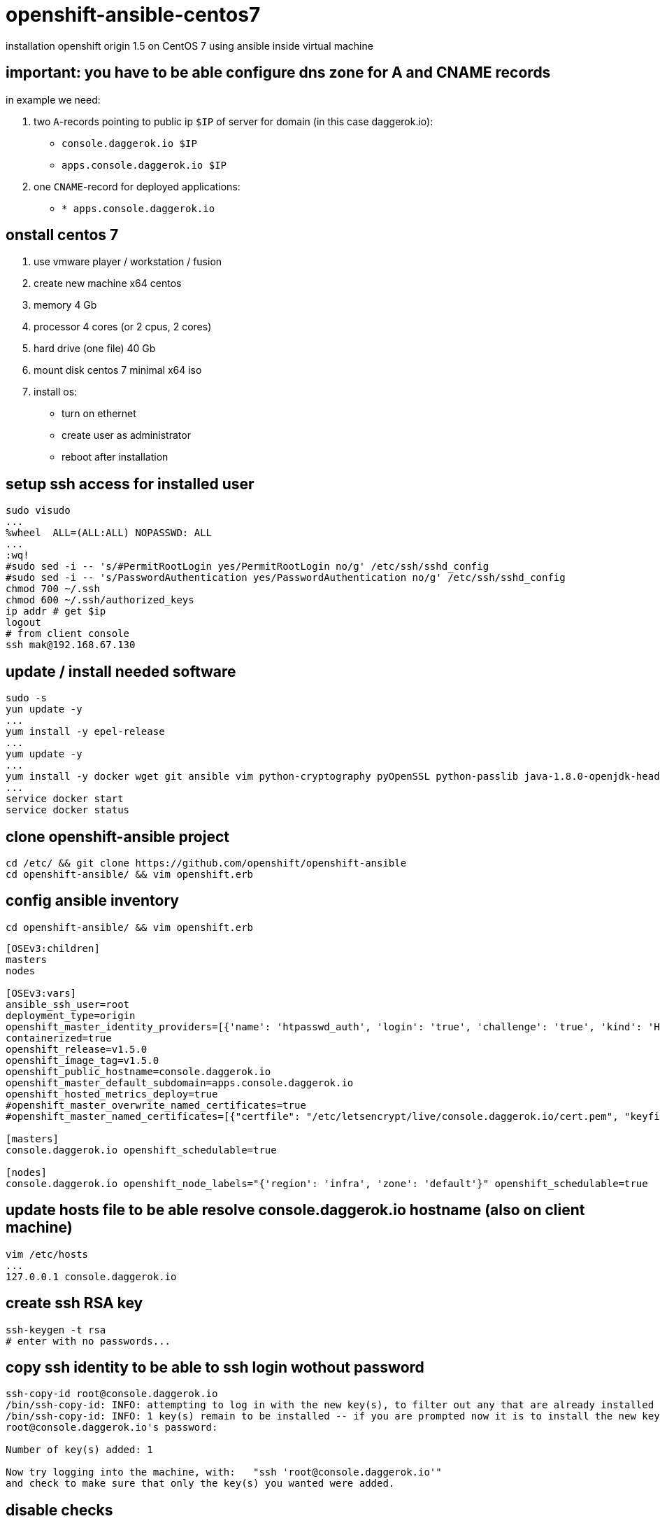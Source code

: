 = openshift-ansible-centos7
installation openshift origin 1.5 on CentOS 7 using ansible inside virtual machine

== important: you have to be able configure dns zone for A and CNAME records
in example we need:

. two `A`-records pointing to public ip `$IP` of server for domain (in this case daggerok.io):
  - `console.daggerok.io      $IP`
  - `apps.console.daggerok.io $IP`
. one `CNAME`-record for deployed applications:
  - `*                        apps.console.daggerok.io`

== onstall centos 7
. use vmware player / workstation / fusion
. create new machine x64 centos
. memory 4 Gb
. processor 4 cores (or 2 cpus, 2 cores)
. hard drive (one file) 40 Gb
. mount disk centos 7 minimal x64 iso
. install os:
  - turn on ethernet
  - create user as administrator
  - reboot after installation

== setup ssh access for installed user
[source,bash]
----
sudo visudo
...
%wheel	ALL=(ALL:ALL) NOPASSWD: ALL
...
:wq!
#sudo sed -i -- 's/#PermitRootLogin yes/PermitRootLogin no/g' /etc/ssh/sshd_config
#sudo sed -i -- 's/PasswordAuthentication yes/PasswordAuthentication no/g' /etc/ssh/sshd_config
chmod 700 ~/.ssh
chmod 600 ~/.ssh/authorized_keys
ip addr # get $ip
logout
# from client console
ssh mak@192.168.67.130
----

== update / install needed software
[sources,bash]
----
sudo -s
yun update -y
...
yum install -y epel-release
...
yum update -y
...
yum install -y docker wget git ansible vim python-cryptography pyOpenSSL python-passlib java-1.8.0-openjdk-headless
...
service docker start
service docker status
----

== clone openshift-ansible project
[sources,bash]
----
cd /etc/ && git clone https://github.com/openshift/openshift-ansible
cd openshift-ansible/ && vim openshift.erb
----

== config ansible inventory
[sources,bash]
----
cd openshift-ansible/ && vim openshift.erb
----

[source,ruby]
----
[OSEv3:children]
masters
nodes

[OSEv3:vars]
ansible_ssh_user=root
deployment_type=origin
openshift_master_identity_providers=[{'name': 'htpasswd_auth', 'login': 'true', 'challenge': 'true', 'kind': 'HTPasswdPasswordIdentityProvider', 'filename': '/etc/origin/master/htpasswd'}]
containerized=true
openshift_release=v1.5.0
openshift_image_tag=v1.5.0
openshift_public_hostname=console.daggerok.io
openshift_master_default_subdomain=apps.console.daggerok.io
openshift_hosted_metrics_deploy=true
#openshift_master_overwrite_named_certificates=true
#openshift_master_named_certificates=[{"certfile": "/etc/letsencrypt/live/console.daggerok.io/cert.pem", "keyfile": "/etc/letsencrypt/live/console.daggerok.io/privkey.pem", "cafile": "/etc/letsencrypt/live/console.daggerok.io/fullchain.pem"}]

[masters]
console.daggerok.io openshift_schedulable=true

[nodes]
console.daggerok.io openshift_node_labels="{'region': 'infra', 'zone': 'default'}" openshift_schedulable=true
----

== update hosts file to be able resolve console.daggerok.io hostname (also on client machine)
[sources,bash]
----
vim /etc/hosts
...
127.0.0.1 console.daggerok.io
----

== create ssh RSA key
[sources,bash]
----
ssh-keygen -t rsa
# enter with no passwords...
----

== copy ssh identity to be able to ssh login wothout password
[sources,bash]
----
ssh-copy-id root@console.daggerok.io
/bin/ssh-copy-id: INFO: attempting to log in with the new key(s), to filter out any that are already installed
/bin/ssh-copy-id: INFO: 1 key(s) remain to be installed -- if you are prompted now it is to install the new keys
root@console.daggerok.io's password:

Number of key(s) added: 1

Now try logging into the machine, with:   "ssh 'root@console.daggerok.io'"
and check to make sure that only the key(s) you wanted were added.
----

== disable checks
. docker_storage
. memory_availability

[source,bash]
----
vim /etc/openshift-ansible/playbooks/byo/openshift-cluster/config.yml
...
----

== install openshift using ansible
[source,bash]
----
ansible-playbook -i /etc/openshift-ansible/openshift.erb /etc/openshift-ansible/playbooks/byo/config.yml
----

== create opeshift user
[source,bash]
----
htpasswd -b /etc/origin/master/htpasswd admin admin
oc login
Username: admin
Password: admin
----

== try it
[source,bash]
----
open https://console.daggerok.io:8443/
----
